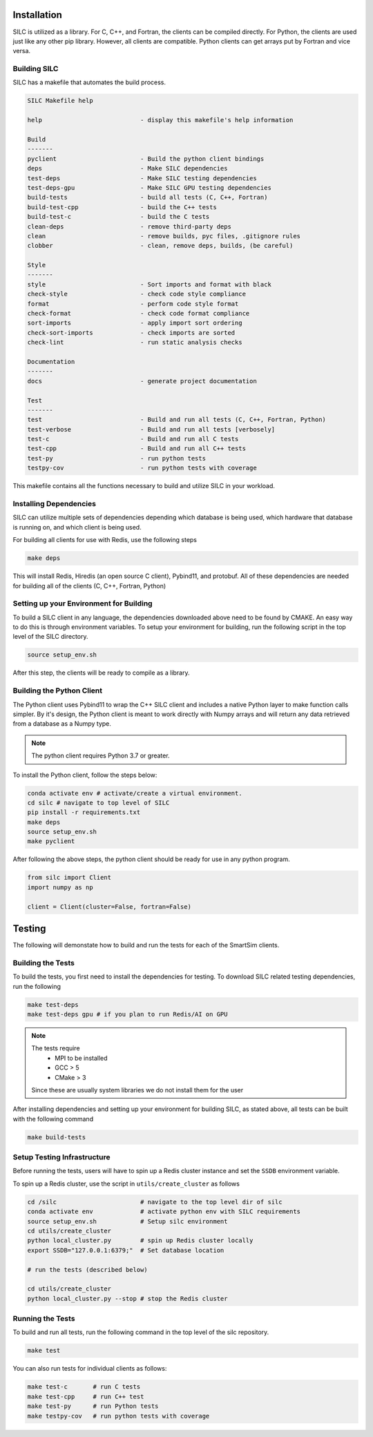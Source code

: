 
************
Installation
************

SILC is utilized as a library. For C, C++, and Fortran, the clients
can be compiled directly. For Python, the clients are used just like
any other pip library. However, all clients are compatible. Python
clients can get arrays put by Fortran and vice versa.

Building SILC
=============

SILC has a makefile that automates the build process.

.. code-block:: text

  SILC Makefile help

  help                           - display this makefile's help information

  Build
  -------
  pyclient                       - Build the python client bindings
  deps                           - Make SILC dependencies
  test-deps                      - Make SILC testing dependencies
  test-deps-gpu                  - Make SILC GPU testing dependencies
  build-tests                    - build all tests (C, C++, Fortran)
  build-test-cpp                 - build the C++ tests
  build-test-c                   - build the C tests
  clean-deps                     - remove third-party deps
  clean                          - remove builds, pyc files, .gitignore rules
  clobber                        - clean, remove deps, builds, (be careful)

  Style
  -------
  style                          - Sort imports and format with black
  check-style                    - check code style compliance
  format                         - perform code style format
  check-format                   - check code format compliance
  sort-imports                   - apply import sort ordering
  check-sort-imports             - check imports are sorted
  check-lint                     - run static analysis checks

  Documentation
  -------
  docs                           - generate project documentation

  Test
  -------
  test                           - Build and run all tests (C, C++, Fortran, Python)
  test-verbose                   - Build and run all tests [verbosely]
  test-c                         - Build and run all C tests
  test-cpp                       - Build and run all C++ tests
  test-py                        - run python tests
  testpy-cov                     - run python tests with coverage

This makefile contains all the functions necessary to build and utilize SILC
in your workload.


Installing Dependencies
=======================

SILC can utilize multiple sets of dependencies depending which database
is being used, which hardware that database is running on, and which
client is being used.

For building all clients for use with Redis, use the following steps

.. code-block:: bash

  make deps

This will install Redis, Hiredis (an open source C client), Pybind11,
and protobuf. All of these dependencies are needed for building all
of the clients (C, C++, Fortran, Python)


Setting up your Environment for Building
========================================

To build a SILC client in any language, the dependencies downloaded above
need to be found by CMAKE. An easy way to do this is through environment
variables. To setup your environment for building, run the following
script in the top level of the SILC directory.

.. code-block:: bash

  source setup_env.sh

After this step, the clients will be ready to compile as a library.

Building the Python Client
==========================

The Python client uses Pybind11 to wrap the C++ SILC client and includes
a native Python layer to make function calls simpler. By it's design,
the Python client is meant to work directly with Numpy arrays and will
return any data retrieved from a database as a Numpy type.

.. note::

  The python client requires Python 3.7 or greater.

To install the Python client, follow the steps below:

.. code-block:: bash

  conda activate env # activate/create a virtual environment.
  cd silc # navigate to top level of SILC
  pip install -r requirements.txt
  make deps
  source setup_env.sh
  make pyclient


After following the above steps, the python client should be
ready for use in any python program.

.. code-block:: python

  from silc import Client
  import numpy as np

  client = Client(cluster=False, fortran=False)



*******
Testing
*******

The following will demonstate how to build and run the tests for
each of the SmartSim clients.

Building the Tests
==================

To build the tests, you first need to install the dependencies for
testing. To download SILC related testing dependencies, run
the following

.. code-block:: bash

  make test-deps
  make test-deps gpu # if you plan to run Redis/AI on GPU

.. note::

  The tests require
   - MPI to be installed
   - GCC > 5
   - CMake > 3

  Since these are usually system libraries we do not install them
  for the user

After installing dependencies and setting up your environment for
building SILC, as stated above, all tests can be built with the
following command

.. code-block:: bash

  make build-tests


Setup Testing Infrastructure
============================

Before running the tests, users will have to spin up a Redis
cluster instance and set the ``SSDB`` environment variable.

To spin up a Redis cluster, use the script in ``utils/create_cluster``
as follows

.. code-block:: bash

  cd /silc                       # navigate to the top level dir of silc
  conda activate env             # activate python env with SILC requirements
  source setup_env.sh            # Setup silc environment
  cd utils/create_cluster
  python local_cluster.py        # spin up Redis cluster locally
  export SSDB="127.0.0.1:6379;"  # Set database location

  # run the tests (described below)

  cd utils/create_cluster
  python local_cluster.py --stop # stop the Redis cluster


Running the Tests
=================

To build and run all tests, run the following command in the top
level of the silc repository.

.. code-block:: bash

  make test

You can also run tests for individual clients as follows:

.. code-block:: bash

  make test-c       # run C tests
  make test-cpp     # run C++ test
  make test-py      # run Python tests
  make testpy-cov   # run python tests with coverage
